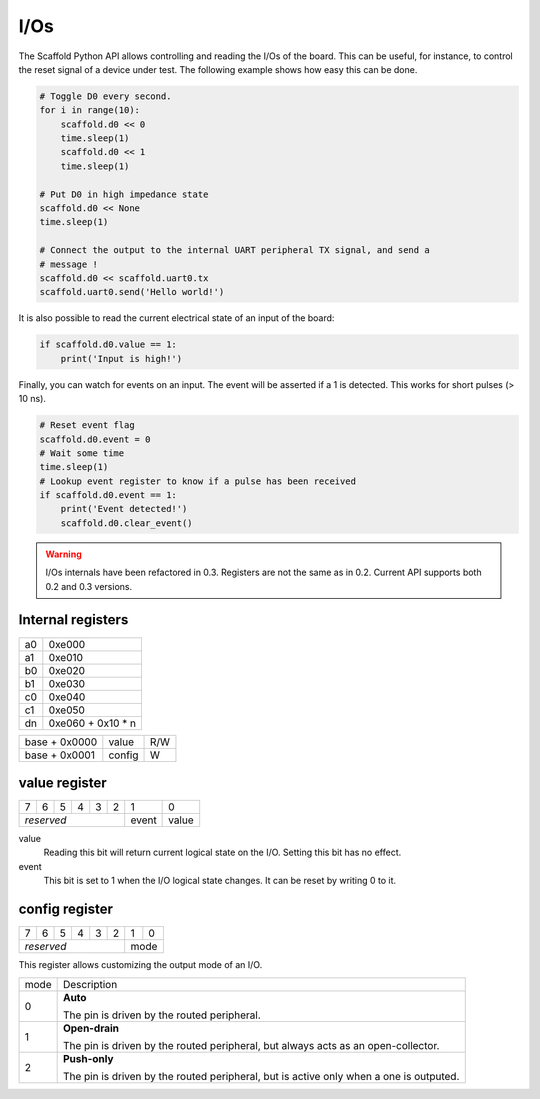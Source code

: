 I/Os
====

The Scaffold Python API allows controlling and reading the I/Os of the board.
This can be useful, for instance, to control the reset signal of a device under
test. The following example shows how easy this can be done.

.. code-block:: python

    # Toggle D0 every second.
    for i in range(10):
        scaffold.d0 << 0
        time.sleep(1)
        scaffold.d0 << 1
        time.sleep(1)

    # Put D0 in high impedance state
    scaffold.d0 << None
    time.sleep(1)

    # Connect the output to the internal UART peripheral TX signal, and send a
    # message !
    scaffold.d0 << scaffold.uart0.tx
    scaffold.uart0.send('Hello world!')

It is also possible to read the current electrical state of an input of the
board:

.. code-block:: python

    if scaffold.d0.value == 1:
        print('Input is high!')

Finally, you can watch for events on an input. The event will be asserted if a 1
is detected. This works for short pulses (> 10 ns).

.. code-block:: python

    # Reset event flag
    scaffold.d0.event = 0
    # Wait some time
    time.sleep(1)
    # Lookup event register to know if a pulse has been received
    if scaffold.d0.event == 1:
        print('Event detected!')
        scaffold.d0.clear_event()

.. warning::
    I/Os internals have been refactored in 0.3. Registers are not the same as in
    0.2. Current API supports both 0.2 and 0.3 versions.

Internal registers
------------------

+----+-------------------+
| a0 | 0xe000            |
+----+-------------------+
| a1 | 0xe010            |
+----+-------------------+
| b0 | 0xe020            |
+----+-------------------+
| b1 | 0xe030            |
+----+-------------------+
| c0 | 0xe040            |
+----+-------------------+
| c1 | 0xe050            |
+----+-------------------+
| dn | 0xe060 + 0x10 * n |
+----+-------------------+

+---------------+--------+-----+
| base + 0x0000 | value  | R/W |
+---------------+--------+-----+
| base + 0x0001 | config | W   |
+---------------+--------+-----+

value register
--------------

+---+---+---+---+---+---+-------+-------+
| 7 | 6 | 5 | 4 | 3 | 2 | 1     | 0     |
+---+---+---+---+---+---+-------+-------+
| *reserved*            | event | value |
+-----------------------+-------+-------+

value
  Reading this bit will return current logical state on the I/O.
  Setting this bit has no effect.
event
  This bit is set to 1 when the I/O logical state changes. It can be reset by
  writing 0 to it.

config register
---------------

+---+---+---+---+---+---+---+---+
| 7 | 6 | 5 | 4 | 3 | 2 | 1 | 0 |
+---+---+---+---+---+---+---+---+
| *reserved*            | mode  |
+-----------------------+-------+

This register allows customizing the output mode of an I/O.

+------+----------------------------------------------------------------------+
| mode | Description                                                          |
+------+----------------------------------------------------------------------+
| 0    | **Auto**                                                             |
|      |                                                                      |
|      | The pin is driven by the routed peripheral.                          |
+------+----------------------------------------------------------------------+
| 1    | **Open-drain**                                                       |
|      |                                                                      |
|      | The pin is driven by the routed peripheral, but always acts as an    |
|      | open-collector.                                                      |
+------+----------------------------------------------------------------------+
| 2    | **Push-only**                                                        |
|      |                                                                      |
|      | The pin is driven by the routed peripheral, but is active only when  |
|      | a one is outputed.                                                   |
+------+----------------------------------------------------------------------+
